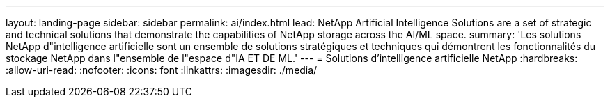 ---
layout: landing-page 
sidebar: sidebar 
permalink: ai/index.html 
lead: NetApp Artificial Intelligence Solutions are a set of strategic and technical solutions that demonstrate the capabilities of NetApp storage across the AI/ML space. 
summary: 'Les solutions NetApp d"intelligence artificielle sont un ensemble de solutions stratégiques et techniques qui démontrent les fonctionnalités du stockage NetApp dans l"ensemble de l"espace d"IA ET DE ML.' 
---
= Solutions d'intelligence artificielle NetApp
:hardbreaks:
:allow-uri-read: 
:nofooter: 
:icons: font
:linkattrs: 
:imagesdir: ./media/


